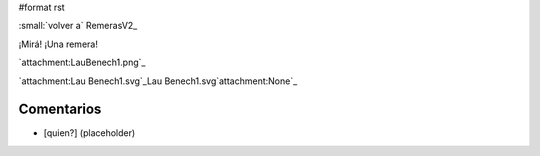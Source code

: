 #format rst

:small:`volver a` RemerasV2_

¡Mirá! ¡Una remera!

`attachment:LauBenech1.png`_

`attachment:Lau Benech1.svg`_Lau Benech1.svg`attachment:None`_

Comentarios
-----------

* [quien?] (placeholder)

